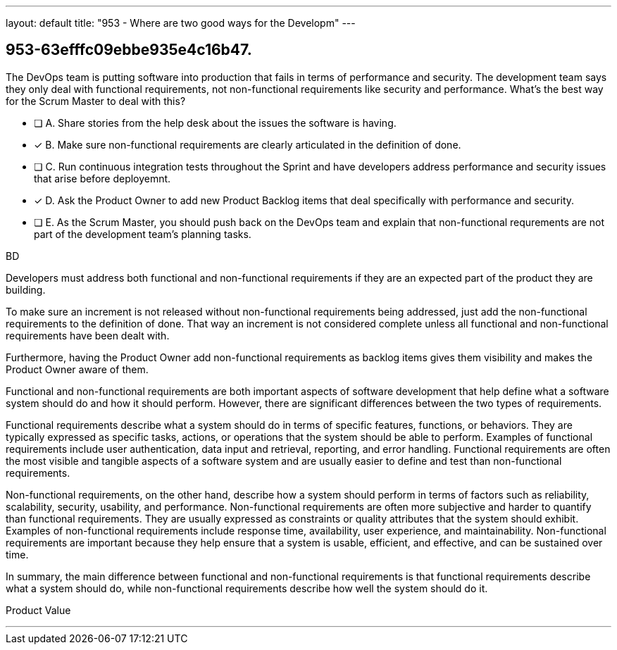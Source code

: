 ---
layout: default 
title: "953 - Where are two good ways for the Developm"
---


[#question]
== 953-63efffc09ebbe935e4c16b47.

****

[#query]
--
The DevOps team is putting software into production that fails in terms of performance and security. The development team says they only deal with functional requirements, not non-functional requirements like security and performance. What's the best way for the Scrum Master to deal with this?
--

[#list]
--
* [ ] A. Share stories from the help desk about the issues the software is having.
* [*] B. Make sure non-functional requirements are clearly articulated in the definition of done.
* [ ] C. Run continuous integration tests throughout the Sprint and have developers address performance and security issues that arise before deployemnt.
* [*] D. Ask the Product Owner to add new Product Backlog items that deal specifically with performance and security.
* [ ] E. As the Scrum Master, you should push back on the DevOps team and explain that non-functional requrements are not part of the development team's planning tasks.

--
****

[#answer]
BD

[#explanation]
--
Developers must address both functional and non-functional requirements if they are an expected part of the product they are building.

To make sure an increment is not released without non-functional requirements being addressed, just add the non-functional requirements to the definition of done. That way an increment is not considered complete unless all functional and non-functional requirements have been dealt with.

Furthermore, having the Product Owner add non-functional requirements as backlog items gives them visibility and makes the Product Owner aware of them.

Functional and non-functional requirements are both important aspects of software development that help define what a software system should do and how it should perform. However, there are significant differences between the two types of requirements.

Functional requirements describe what a system should do in terms of specific features, functions, or behaviors. They are typically expressed as specific tasks, actions, or operations that the system should be able to perform. Examples of functional requirements include user authentication, data input and retrieval, reporting, and error handling. Functional requirements are often the most visible and tangible aspects of a software system and are usually easier to define and test than non-functional requirements.

Non-functional requirements, on the other hand, describe how a system should perform in terms of factors such as reliability, scalability, security, usability, and performance. Non-functional requirements are often more subjective and harder to quantify than functional requirements. They are usually expressed as constraints or quality attributes that the system should exhibit. Examples of non-functional requirements include response time, availability, user experience, and maintainability. Non-functional requirements are important because they help ensure that a system is usable, efficient, and effective, and can be sustained over time.

In summary, the main difference between functional and non-functional requirements is that functional requirements describe what a system should do, while non-functional requirements describe how well the system should do it.
--

[#ka]
Product Value

'''

